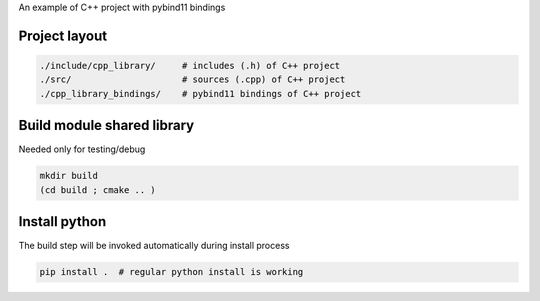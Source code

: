 
An example of C++ project with pybind11 bindings

Project layout
--------------


.. code-block:: sh

    ./include/cpp_library/     # includes (.h) of C++ project
    ./src/                     # sources (.cpp) of C++ project
    ./cpp_library_bindings/    # pybind11 bindings of C++ project

Build module shared library
---------------------------

Needed only for testing/debug

.. code-block:: sh

    mkdir build
    (cd build ; cmake .. )


Install python
--------------

The build step will be invoked automatically during install process

.. code-block:: sh

    pip install .  # regular python install is working
